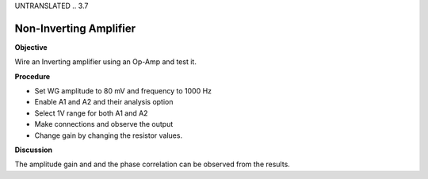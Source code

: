 UNTRANSLATED
.. 3.7

Non-Inverting Amplifier
=======================

**Objective**

Wire an Inverting amplifier using an Op-Amp and test it.

.. image:: schematics/opamp-noninv.svg
	   :width: 300px

**Procedure**

-  Set WG amplitude to 80 mV and frequency to 1000 Hz
-  Enable A1 and A2 and their analysis option
-  Select 1V range for both A1 and A2
-  Make connections and observe the output
-  Change gain by changing the resistor values.

**Discussion**

The amplitude gain and and the phase correlation can be observed from
the results.
